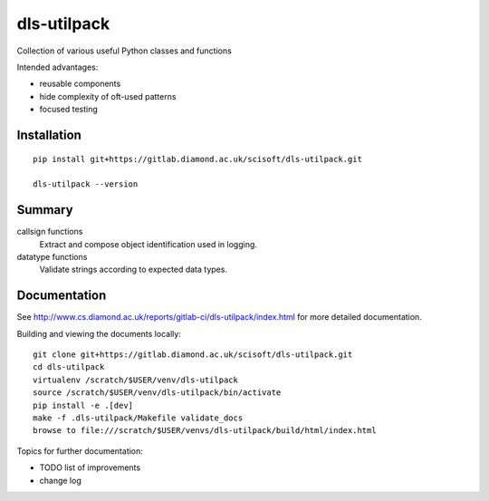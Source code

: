 dls-utilpack
=======================================================================

Collection of various useful Python classes and functions

Intended advantages:

- reusable components
- hide complexity of oft-used patterns
- focused testing

Installation
-----------------------------------------------------------------------
::

    pip install git+https://gitlab.diamond.ac.uk/scisoft/dls-utilpack.git 

    dls-utilpack --version

Summary
-------------------------------------------------

callsign functions
    Extract and compose object identification used in logging.

datatype functions
    Validate strings according to expected data types.
    

Documentation
-----------------------------------------------------------------------

See http://www.cs.diamond.ac.uk/reports/gitlab-ci/dls-utilpack/index.html for more detailed documentation.

Building and viewing the documents locally::

    git clone git+https://gitlab.diamond.ac.uk/scisoft/dls-utilpack.git 
    cd dls-utilpack
    virtualenv /scratch/$USER/venv/dls-utilpack
    source /scratch/$USER/venv/dls-utilpack/bin/activate 
    pip install -e .[dev]
    make -f .dls-utilpack/Makefile validate_docs
    browse to file:///scratch/$USER/venvs/dls-utilpack/build/html/index.html

Topics for further documentation:

- TODO list of improvements
- change log


..
    Anything below this line is used when viewing README.rst and will be replaced
    when included in index.rst

